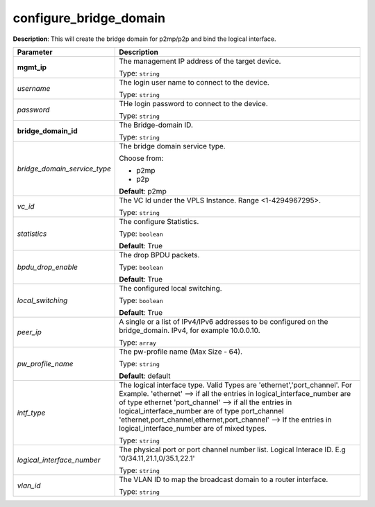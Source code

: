 .. NOTE: This file has been generated automatically, don't manually edit it

configure_bridge_domain
~~~~~~~~~~~~~~~~~~~~~~~

**Description**: This will create the bridge domain for p2mp/p2p and bind the logical interface. 

.. table::

   ================================  ======================================================================
   Parameter                         Description
   ================================  ======================================================================
   **mgmt_ip**                       The management IP address of the target device.

                                     Type: ``string``
   *username*                        The login user name to connect to the device.

                                     Type: ``string``
   *password*                        THe login password to connect to the device.

                                     Type: ``string``
   **bridge_domain_id**              The Bridge-domain ID.

                                     Type: ``string``
   *bridge_domain_service_type*      The bridge domain service type.

                                     Choose from:

                                     - p2mp
                                     - p2p

                                     **Default**: p2mp
   *vc_id*                           The VC Id under the VPLS Instance. Range <1-4294967295>.

                                     Type: ``string``
   *statistics*                      The configure Statistics.

                                     Type: ``boolean``

                                     **Default**: True
   *bpdu_drop_enable*                The drop BPDU packets.

                                     Type: ``boolean``

                                     **Default**: True
   *local_switching*                 The configured local switching.

                                     Type: ``boolean``

                                     **Default**: True
   *peer_ip*                         A single or a list of IPv4/IPv6 addresses to be configured on the bridge_domain. IPv4, for example 10.0.0.10.

                                     Type: ``array``
   *pw_profile_name*                 The pw-profile name (Max Size - 64).

                                     Type: ``string``

                                     **Default**: default
   *intf_type*                       The logical interface type. Valid Types are 'ethernet','port_channel'. For Example. 'ethernet' --> if all the entries in logical_interface_number are of type ethernet 'port_channel' --> if all the entries in logical_interface_number are of type port_channel 'ethernet,port_channel,ethernet,port_channel' --> If the entries in logical_interface_number are of mixed types.

                                     Type: ``string``
   *logical_interface_number*        The physical port or port channel number list. Logical Interace ID. E.g '0/34.11,21.1,0/35.1,22.1'

                                     Type: ``string``
   *vlan_id*                         The VLAN ID to map the broadcast domain to a router interface.

                                     Type: ``string``
   ================================  ======================================================================

